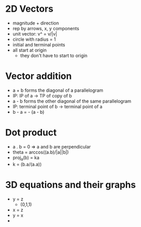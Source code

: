 * 2D Vectors
  - magnitude + direction
  - rep by arrows, x, y components
  - unit vector: v^ = v/|v|
  - circle with radius = 1
  - initial and terminal points
  - all start at origin
    - they don't have to start to origin
* Vector addition
  - a + b forms the diagonal of a parallelogram
  - IP: IP of a -> TP of copy of b
  - a - b forms the other diagonal of the same parallelogram
  - IP: terminal point of b -> terminal point of a
  - b - a = - (a - b)
* Dot product
  - a . b = 0 => a and b are perpendicular
  - theta = arccos((a.b)/|a||b|)
  - proj_a(b) = ka
  - k = (b.a/(a.a))
* 3D equations and their graphs
  - y = z
    - (0,1,1)
  - x = z
  - y = x
  - 
